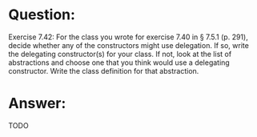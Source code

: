 * Question:
Exercise 7.42: For the class you wrote for exercise 7.40 in § 7.5.1 (p. 291), decide whether any of the constructors might use delegation. If so, write the delegating constructor(s) for your class. If not, look at the list of abstractions and choose one that you think would use a delegating constructor. Write the class definition for that abstraction.


* Answer:
TODO
